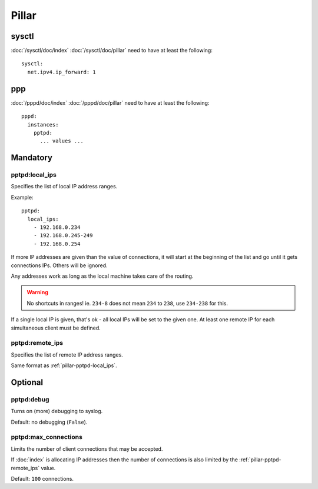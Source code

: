 Pillar
======

sysctl
------

:doc:`/sysctl/doc/index` :doc:`/sysctl/doc/pillar` need to have at least the
following::

  sysctl:
    net.ipv4.ip_forward: 1

ppp
---

:doc:`/pppd/doc/index` :doc:`/pppd/doc/pillar` need to have at least the
following::

  pppd:
    instances:
      pptpd:
        ... values ...

Mandatory
---------

.. _pillar-pptpd-local_ips:

pptpd:local_ips
~~~~~~~~~~~~~~~

Specifies the list of local IP address ranges.

Example::

  pptpd:
    local_ips:
      - 192.168.0.234
      - 192.168.0.245-249
      - 192.168.0.254

If more IP addresses are given than the value of connections, it will start at
the beginning of the list and go until it gets connections IPs.
Others will be ignored.

Any addresses work as long as the local machine takes care of the routing.

.. warning::

  No shortcuts in ranges! ie. ``234-8`` does not mean ``234`` to ``238``,
  use ``234-238`` for this.

If a single local IP is given, that's ok - all local IPs will
be set to the given one. At least one remote IP for each simultaneous client
must be defined.

.. _pillar-pptpd-remote_ips:

pptpd:remote_ips
~~~~~~~~~~~~~~~~

Specifies the list of remote IP address ranges.

Same format as :ref:`pillar-pptpd-local_ips`.

Optional
--------

.. _pillar-pptpd-debug:

pptpd:debug
~~~~~~~~~~~

Turns on (more) debugging to syslog.

Default: no debugging (``False``).

.. _pillar-pptpd-max_connections:

pptpd:max_connections
~~~~~~~~~~~~~~~~~~~~~

Limits the number of client connections that may be accepted.

If :doc:`index` is allocating IP addresses then the number of connections is
also limited by the :ref:`pillar-pptpd-remote_ips` value.

Default: ``100`` connections.
